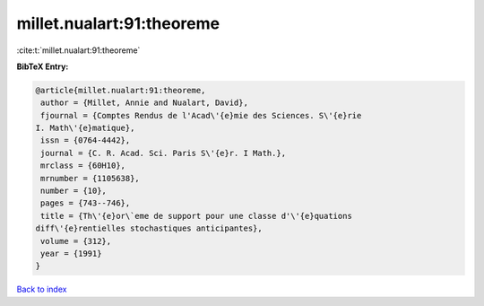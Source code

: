 millet.nualart:91:theoreme
==========================

:cite:t:`millet.nualart:91:theoreme`

**BibTeX Entry:**

.. code-block:: bibtex

   @article{millet.nualart:91:theoreme,
    author = {Millet, Annie and Nualart, David},
    fjournal = {Comptes Rendus de l'Acad\'{e}mie des Sciences. S\'{e}rie
   I. Math\'{e}matique},
    issn = {0764-4442},
    journal = {C. R. Acad. Sci. Paris S\'{e}r. I Math.},
    mrclass = {60H10},
    mrnumber = {1105638},
    number = {10},
    pages = {743--746},
    title = {Th\'{e}or\`eme de support pour une classe d'\'{e}quations
   diff\'{e}rentielles stochastiques anticipantes},
    volume = {312},
    year = {1991}
   }

`Back to index <../By-Cite-Keys.html>`_
